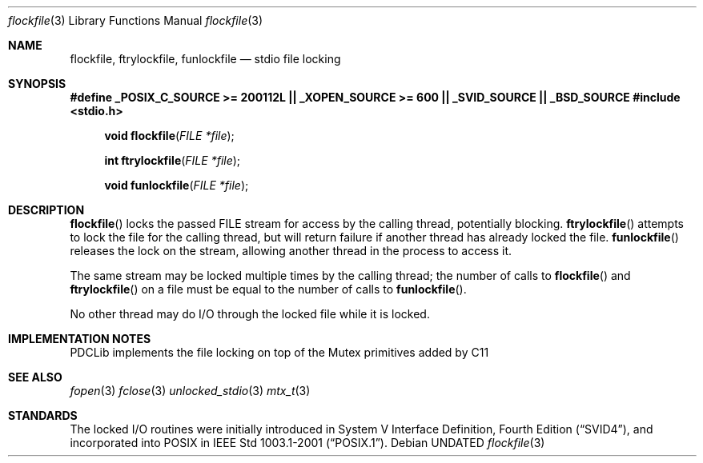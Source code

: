 .\" This file is part of the Public Domain C Library (PDCLib).
.\" Permission is granted to use, modify, and / or redistribute at will.
.\"
.Dd
.Dt flockfile 3
.Os
.\"
.Sh NAME
.Nm flockfile, ftrylockfile, funlockfile
.Nd stdio file locking
.\"
.Sh SYNOPSIS
.Sy #define _POSIX_C_SOURCE >= 200112L || _XOPEN_SOURCE >= 600 || _SVID_SOURCE || _BSD_SOURCE
.\"
.In stdio.h
.Fn "void flockfile" "FILE *file"
.Fn "int ftrylockfile" "FILE *file"
.Fn "void funlockfile" "FILE *file"
.\"
.Sh DESCRIPTION
.Fn flockfile
locks the passed FILE stream for access by the calling thread, potentially 
blocking. 
.Fn ftrylockfile
attempts to lock the file for the calling thread, but will return failure if
another thread has already locked the file.
.Fn funlockfile
releases the lock on the stream, allowing another thread in the process to 
access it.
.\"
.Pp
The same stream may be locked multiple times by the calling thread; the number 
of calls to 
.Fn flockfile 
and 
.Fn ftrylockfile
on a file must be equal to the number of calls to
.Fn funlockfile .
.\"
.Pp
No other thread may do I/O through the locked file while it is locked.
.\"
.Sh IMPLEMENTATION NOTES
PDCLib implements the file locking on top of the Mutex primitives added by C11
.\"
.Sh SEE ALSO
.Xr fopen 3
.Xr fclose 3
.Xr unlocked_stdio 3
.Xr mtx_t 3
.\"
.Sh STANDARDS
The locked I/O routines were initially introduced in 
.St -svid4 ,
and incorporated into POSIX in 
.St -p1003.1-2001 .
